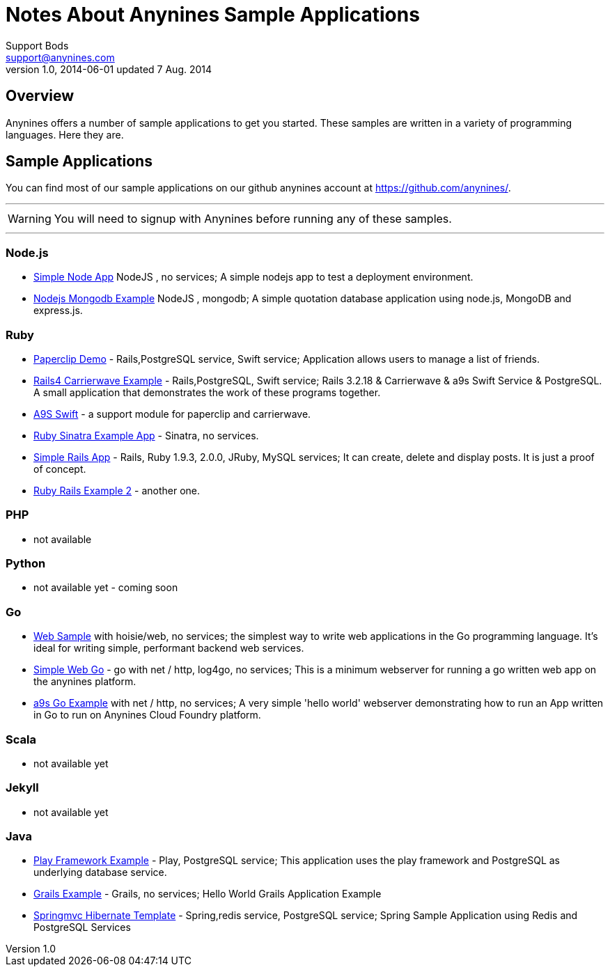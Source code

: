 = Notes About Anynines Sample Applications
Support Bods <support@anynines.com>
v1.0, 2014-06-01 updated 7 Aug. 2014
:language: html
:imagesdir: ../../images
:iconsdir: ../../images/icons
:linkattrs:
:icons: font
:keywords: documentation, team, anynines, help
:description: A series of sample applications and references from our + 
documentation team. To give you a better understanding of our platform, we've gathered together some sample application written in a variety of development languges. Hopefully, this will give you a clear idea of what it takes to deploy an app on Anynines.
:linkcss:

++++
<link rel="stylesheet" href="http://cdnjs.cloudflare.com/ajax/libs/font-awesome/3.2.1/css/font-awesome.min.css">
++++

// to suppress html header and footer lines, add the --noheader-footer option
// /Volumes/DURACELL/Cloud9-Training/war/asciidocs $ asciidoctor samples.adoc --no-header-footer

== Overview

Anynines offers a number of sample applications to get you started. These samples are written in a variety of programming languages. Here they are.

== Sample Applications

You can find most of our sample applications on our github anynines account at https://github.com/anynines/[https://github.com/anynines/^]. 

'''

WARNING: You will need to signup with Anynines before running any of these samples.

'''

=== Node.js

* https://github.com/anynines/simple_node_app[Simple Node App^] NodeJS , no services; A simple nodejs app to test a deployment environment.
* https://github.com/anynines/nodejs_mongodb_example[Nodejs Mongodb Example^] NodeJS , mongodb; A simple quotation database application using node.js, MongoDB and express.js.

=== Ruby

  *    https://github.com/anynines/paperclip_demo[Paperclip Demo^] - Rails,PostgreSQL service, Swift service; Application allows users to manage a list of friends. 
  *    https://github.com/anynines/rails4_carrierwave_example[Rails4 Carrierwave Example^] - Rails,PostgreSQL, Swift service; Rails 3.2.18 & Carrierwave & a9s Swift Service & PostgreSQL. A small application that demonstrates the work of these programs together.
  *    https://github.com/anynines/a9s_swift[A9S Swift^] - a support module for paperclip and carrierwave.
  *    https://github.com/anynines/ruby-sinatra-example-app[Ruby Sinatra Example App^] - Sinatra, no services.
  *    https://github.com/anynines/simple_rails_app[Simple Rails App^] - Rails, Ruby 1.9.3, 2.0.0, JRuby, MySQL services; It can create, delete and display posts. It is just a proof of concept. 
  *    https://github.com/anynines/rails4ruby2example[Ruby Rails Example 2^] - another one.

=== PHP

  *    not available

=== Python

  *    not available yet - coming soon

=== Go

  *    https://github.com/anynines/web[Web Sample^] with hoisie/web, no services; the simplest way to write web applications in the Go programming language. It's ideal for writing simple, performant backend web services.
  *    https://github.com/anynines/simple-web-go[Simple Web Go^] - go with net / http, log4go, no services; This is a minimum webserver for running a go written web app on the anynines platform.
  *    https://github.com/anynines/a9s-go-example[a9s Go Example^] with net / http, no services; A very simple 'hello world' webserver demonstrating how to run an App written in Go to run on Anynines Cloud Foundry platform.

=== Scala

  *    not available yet

=== Jekyll

  *    not available yet

=== Java

  *    https://github.com/anynines/play-example-postgresql[Play Framework Example^] - Play, PostgreSQL service; This application uses the play framework and PostgreSQL as underlying database service. 
  *    https://github.com/anynines/grails-example[Grails Example^] - Grails, no services; Hello World Grails Application Example
  *    https://github.com/anynines/springmvc-hibernate-template[Springmvc Hibernate Template^] - Spring,redis service, PostgreSQL service; Spring Sample Application using Redis and PostgreSQL Services

